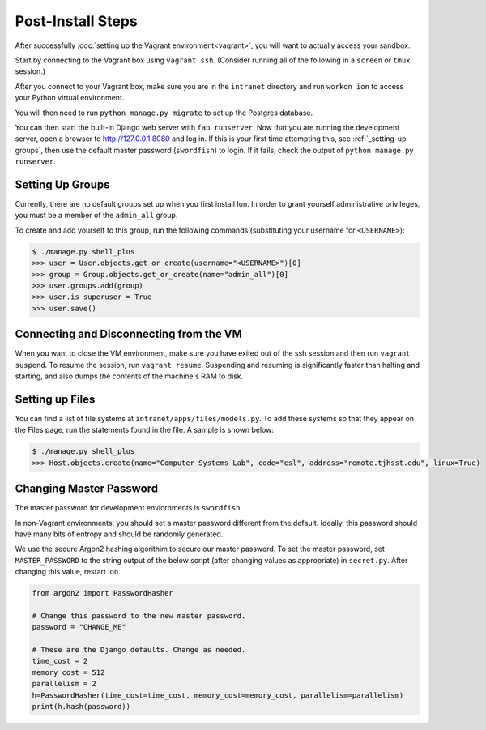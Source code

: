 ******************
Post-Install Steps
******************


After successfully :doc:`setting up the Vagrant environment<vagrant>`, you will want to actually access your sandbox.

Start by connecting to the Vagrant box using ``vagrant ssh``. (Consider running all of the following in a ``screen`` or ``tmux`` session.)

After you connect to your Vagrant box, make sure you are in the ``intranet`` directory and run ``workon ion`` to access your Python virtual environment.

You will then need to run ``python manage.py migrate`` to set up the Postgres database.

You can then start the built-in Django web server with ``fab runserver``. Now that you are running the development server, open a browser to http://127.0.0.1:8080 and log in. If this is your first time attempting this, see :ref:`_setting-up-groups`, then use the default master password (``swordfish``) to login. If it fails, check the output of ``python manage.py runserver``.

.. _setting-up-groups:
Setting Up Groups
=================

Currently, there are no default groups set up when you first install Ion. In order to grant yourself administrative privileges, you must be a member of the ``admin_all`` group.

To create and add yourself to this group, run the following commands (substituting your username for ``<USERNAME>``):

.. code-block:: bash

    $ ./manage.py shell_plus
    >>> user = User.objects.get_or_create(username="<USERNAME>")[0]
    >>> group = Group.objects.get_or_create(name="admin_all")[0]
    >>> user.groups.add(group)
    >>> user.is_superuser = True
    >>> user.save()


Connecting and Disconnecting from the VM
========================================

When you want to close the VM environment, make sure you have exited out of the ssh session and then run ``vagrant suspend``. To resume the session, run ``vagrant resume``. Suspending and resuming is significantly faster than halting and starting, and also dumps the contents of the machine's RAM to disk.

Setting up Files
================

You can find a list of file systems at ``intranet/apps/files/models.py``. To add these systems so that they appear on the Files page, run the statements found in the file. A sample is shown below:

.. code-block:: bash

    $ ./manage.py shell_plus
    >>> Host.objects.create(name="Computer Systems Lab", code="csl", address="remote.tjhsst.edu", linux=True)

Changing Master Password
===========================

The master password for development enviornments is ``swordfish``.

In non-Vagrant environments, you should set a master password different from the default. Ideally, this password should have many bits of entropy and should be randomly generated.

We use the secure Argon2 hashing algorithim to secure our master password. To set the master password, set ``MASTER_PASSWORD`` to the string output of the below script (after changing values as appropriate) in ``secret.py``. After changing this value, restart Ion.

.. code-block:: python

    from argon2 import PasswordHasher

    # Change this password to the new master password.
    password = "CHANGE_ME"

    # These are the Django defaults. Change as needed.
    time_cost = 2
    memory_cost = 512
    parallelism = 2
    h=PasswordHasher(time_cost=time_cost, memory_cost=memory_cost, parallelism=parallelism)
    print(h.hash(password))
